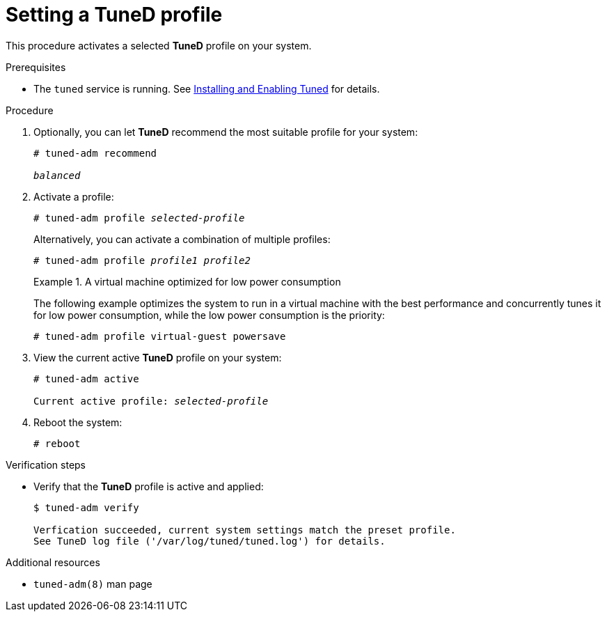 :_module-type: PROCEDURE
[id="setting-a-tuned-profile_{context}"]
= Setting a TuneD profile

[role="_abstract"]
This procedure activates a selected *TuneD* profile on your system.

.Prerequisites

ifndef::pantheonenv[]
* The `tuned` service is running. See xref:installing-and-enabling-tuned_getting-started-with-tuned[Installing and Enabling Tuned] for details.
endif::[]

ifdef::pantheonenv[]
* The `tuned` service is running. See xref:modules/performance/proc_installing-and-enabling-tuned.adoc[Installing and Enabling Tuned] for details.
endif::[]

.Procedure

. Optionally, you can let *TuneD* recommend the most suitable profile for your system:
+
[subs=+quotes]
----
# tuned-adm recommend

[replaceable]_balanced_
----

. Activate a profile:
+
[subs=+quotes]
----
# tuned-adm profile [replaceable]_selected-profile_
----
+
Alternatively, you can activate a combination of multiple profiles:
+
[subs=+quotes]
----
# tuned-adm profile [replaceable]_profile1_ [replaceable]_profile2_
----
+
.A virtual machine optimized for low power consumption
====
The following example optimizes the system to run in a virtual machine with the best performance and concurrently tunes it for low power consumption, while the low power consumption is the priority:

----
# tuned-adm profile virtual-guest powersave
----
====

. View the current active *TuneD* profile on your system:
+
[subs=+quotes]
----
# tuned-adm active

Current active profile: [replaceable]_selected-profile_
----

. Reboot the system:
+
----
# reboot
----

.Verification steps

* Verify that the *TuneD* profile is active and applied:
+
----
$ tuned-adm verify

Verfication succeeded, current system settings match the preset profile.
See TuneD log file ('/var/log/tuned/tuned.log') for details.
----


[role="_additional-resources"]
.Additional resources
* `tuned-adm(8)` man page
